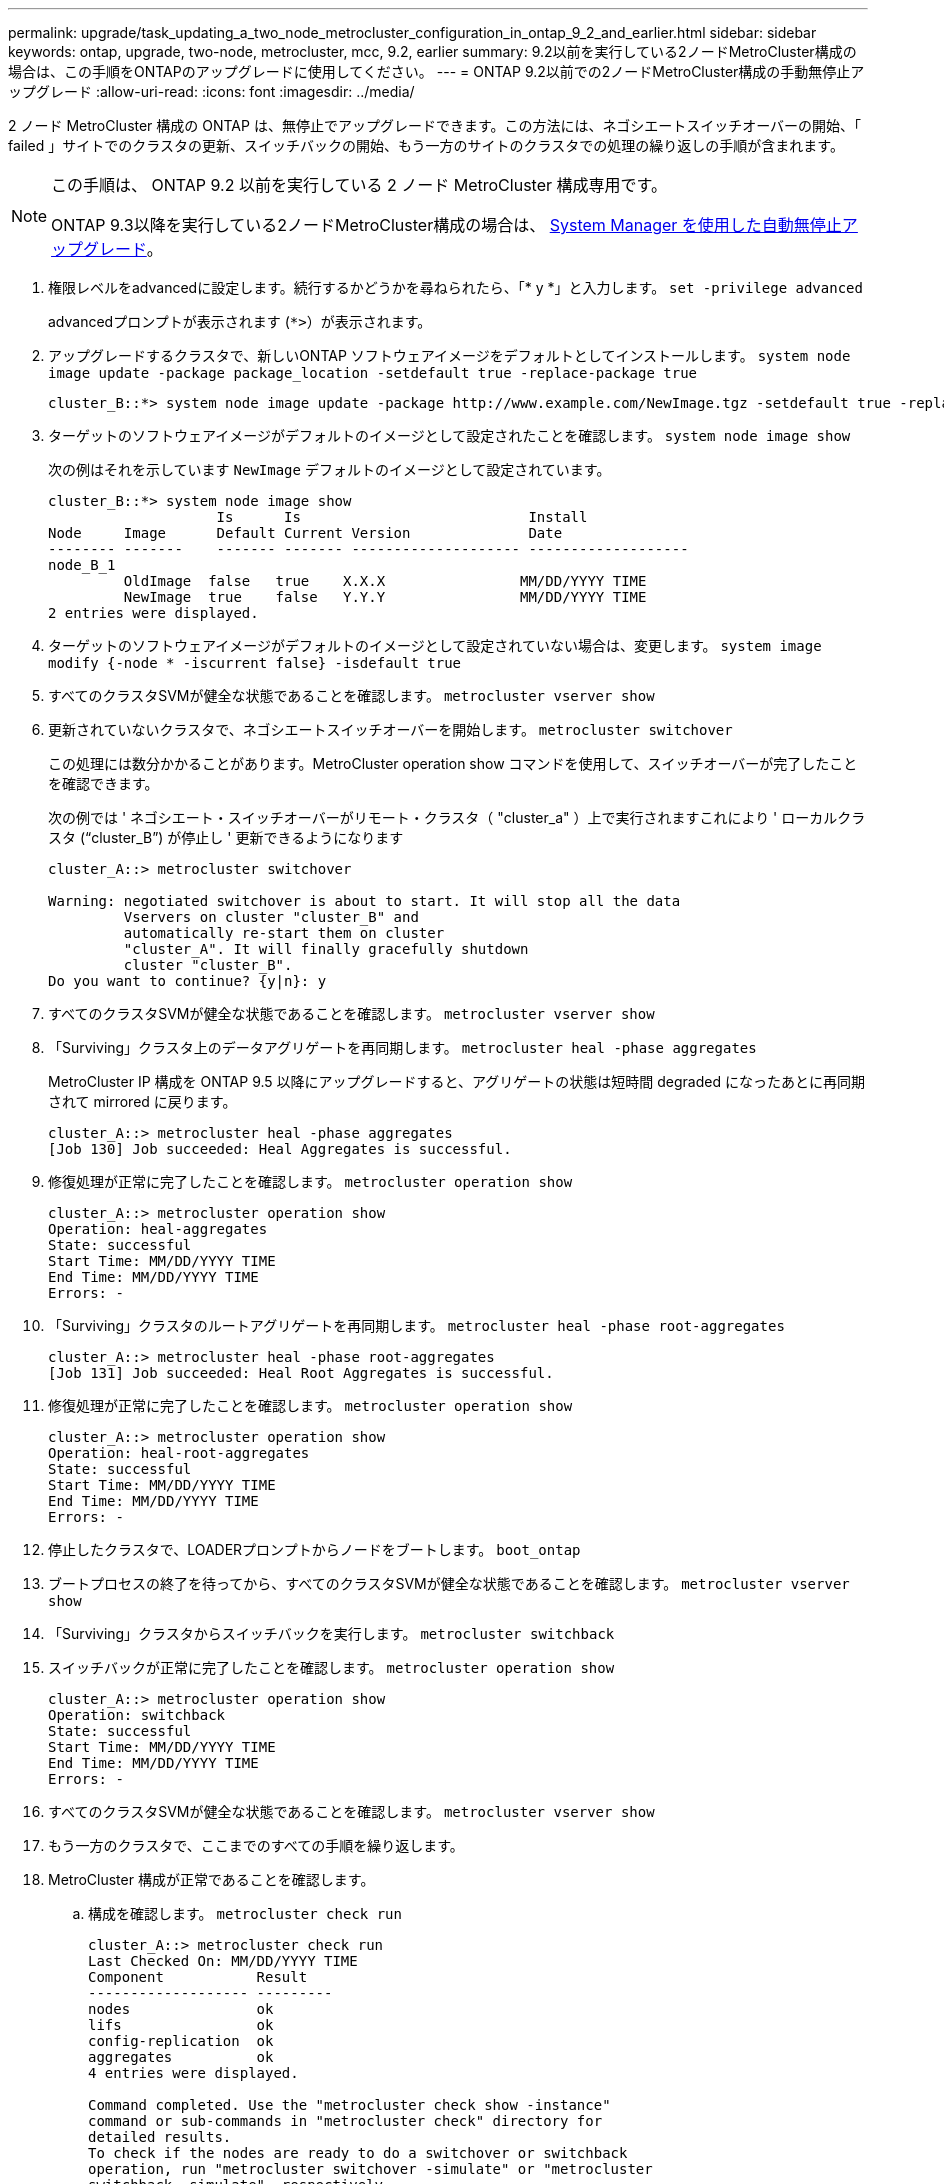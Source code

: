 ---
permalink: upgrade/task_updating_a_two_node_metrocluster_configuration_in_ontap_9_2_and_earlier.html 
sidebar: sidebar 
keywords: ontap, upgrade, two-node, metrocluster, mcc, 9.2, earlier 
summary: 9.2以前を実行している2ノードMetroCluster構成の場合は、この手順をONTAPのアップグレードに使用してください。 
---
= ONTAP 9.2以前での2ノードMetroCluster構成の手動無停止アップグレード
:allow-uri-read: 
:icons: font
:imagesdir: ../media/


[role="lead"]
2 ノード MetroCluster 構成の ONTAP は、無停止でアップグレードできます。この方法には、ネゴシエートスイッチオーバーの開始、「 failed 」サイトでのクラスタの更新、スイッチバックの開始、もう一方のサイトのクラスタでの処理の繰り返しの手順が含まれます。

[NOTE]
====
この手順は、 ONTAP 9.2 以前を実行している 2 ノード MetroCluster 構成専用です。

ONTAP 9.3以降を実行している2ノードMetroCluster構成の場合は、 xref:task_upgrade_andu_sm.html[System Manager を使用した自動無停止アップグレード]。

====
. 権限レベルをadvancedに設定します。続行するかどうかを尋ねられたら、「* y *」と入力します。 `set -privilege advanced`
+
advancedプロンプトが表示されます (`*>`）が表示されます。

. アップグレードするクラスタで、新しいONTAP ソフトウェアイメージをデフォルトとしてインストールします。 `system node image update -package package_location -setdefault true -replace-package true`
+
[listing]
----
cluster_B::*> system node image update -package http://www.example.com/NewImage.tgz -setdefault true -replace-package true
----
. ターゲットのソフトウェアイメージがデフォルトのイメージとして設定されたことを確認します。 `system node image show`
+
次の例はそれを示しています `NewImage` デフォルトのイメージとして設定されています。

+
[listing]
----
cluster_B::*> system node image show
                    Is      Is                           Install
Node     Image      Default Current Version              Date
-------- -------    ------- ------- -------------------- -------------------
node_B_1
         OldImage  false   true    X.X.X                MM/DD/YYYY TIME
         NewImage  true    false   Y.Y.Y                MM/DD/YYYY TIME
2 entries were displayed.
----
. ターゲットのソフトウェアイメージがデフォルトのイメージとして設定されていない場合は、変更します。 `system image modify {-node * -iscurrent false} -isdefault true`
. すべてのクラスタSVMが健全な状態であることを確認します。 `metrocluster vserver show`
. 更新されていないクラスタで、ネゴシエートスイッチオーバーを開始します。 `metrocluster switchover`
+
この処理には数分かかることがあります。MetroCluster operation show コマンドを使用して、スイッチオーバーが完了したことを確認できます。

+
次の例では ' ネゴシエート・スイッチオーバーがリモート・クラスタ（ "cluster_a" ）上で実行されますこれにより ' ローカルクラスタ ("`cluster_B`") が停止し ' 更新できるようになります

+
[listing]
----
cluster_A::> metrocluster switchover

Warning: negotiated switchover is about to start. It will stop all the data
         Vservers on cluster "cluster_B" and
         automatically re-start them on cluster
         "cluster_A". It will finally gracefully shutdown
         cluster "cluster_B".
Do you want to continue? {y|n}: y
----
. すべてのクラスタSVMが健全な状態であることを確認します。 `metrocluster vserver show`
. 「Surviving」クラスタ上のデータアグリゲートを再同期します。 `metrocluster heal -phase aggregates`
+
MetroCluster IP 構成を ONTAP 9.5 以降にアップグレードすると、アグリゲートの状態は短時間 degraded になったあとに再同期されて mirrored に戻ります。

+
[listing]
----
cluster_A::> metrocluster heal -phase aggregates
[Job 130] Job succeeded: Heal Aggregates is successful.
----
. 修復処理が正常に完了したことを確認します。 `metrocluster operation show`
+
[listing]
----
cluster_A::> metrocluster operation show
Operation: heal-aggregates
State: successful
Start Time: MM/DD/YYYY TIME
End Time: MM/DD/YYYY TIME
Errors: -
----
. 「Surviving」クラスタのルートアグリゲートを再同期します。 `metrocluster heal -phase root-aggregates`
+
[listing]
----
cluster_A::> metrocluster heal -phase root-aggregates
[Job 131] Job succeeded: Heal Root Aggregates is successful.
----
. 修復処理が正常に完了したことを確認します。 `metrocluster operation show`
+
[listing]
----
cluster_A::> metrocluster operation show
Operation: heal-root-aggregates
State: successful
Start Time: MM/DD/YYYY TIME
End Time: MM/DD/YYYY TIME
Errors: -
----
. 停止したクラスタで、LOADERプロンプトからノードをブートします。 `boot_ontap`
. ブートプロセスの終了を待ってから、すべてのクラスタSVMが健全な状態であることを確認します。 `metrocluster vserver show`
. 「Surviving」クラスタからスイッチバックを実行します。 `metrocluster switchback`
. スイッチバックが正常に完了したことを確認します。 `metrocluster operation show`
+
[listing]
----
cluster_A::> metrocluster operation show
Operation: switchback
State: successful
Start Time: MM/DD/YYYY TIME
End Time: MM/DD/YYYY TIME
Errors: -
----
. すべてのクラスタSVMが健全な状態であることを確認します。 `metrocluster vserver show`
. もう一方のクラスタで、ここまでのすべての手順を繰り返します。
. MetroCluster 構成が正常であることを確認します。
+
.. 構成を確認します。 `metrocluster check run`
+
[listing]
----
cluster_A::> metrocluster check run
Last Checked On: MM/DD/YYYY TIME
Component           Result
------------------- ---------
nodes               ok
lifs                ok
config-replication  ok
aggregates          ok
4 entries were displayed.

Command completed. Use the "metrocluster check show -instance"
command or sub-commands in "metrocluster check" directory for
detailed results.
To check if the nodes are ready to do a switchover or switchback
operation, run "metrocluster switchover -simulate" or "metrocluster
switchback -simulate", respectively.
----
.. より詳細な結果を表示するには、MetroCluster check runコマンドを使用します。
.. 権限レベルを advanced に設定します。 `set -privilege advanced`
.. スイッチオーバー処理をシミュレートします。 `metrocluster switchover -simulate`
.. スイッチオーバーのシミュレーション結果を確認します。 `metrocluster operation show`
+
[listing]
----
cluster_A::*> metrocluster operation show
    Operation: switchover
        State: successful
   Start time: MM/DD/YYYY TIME
     End time: MM/DD/YYYY TIME
       Errors: -
----
.. admin 権限レベルに戻ります。 `set -privilege admin`
.. もう一方のクラスタで上記の手順を繰り返します。




アップグレード後の手順をすべて実行してください。

.関連情報
link:https://docs.netapp.com/us-en/ontap-metrocluster/disaster-recovery/concept_dr_workflow.html["MetroCluster によるディザスタリカバリ"]
